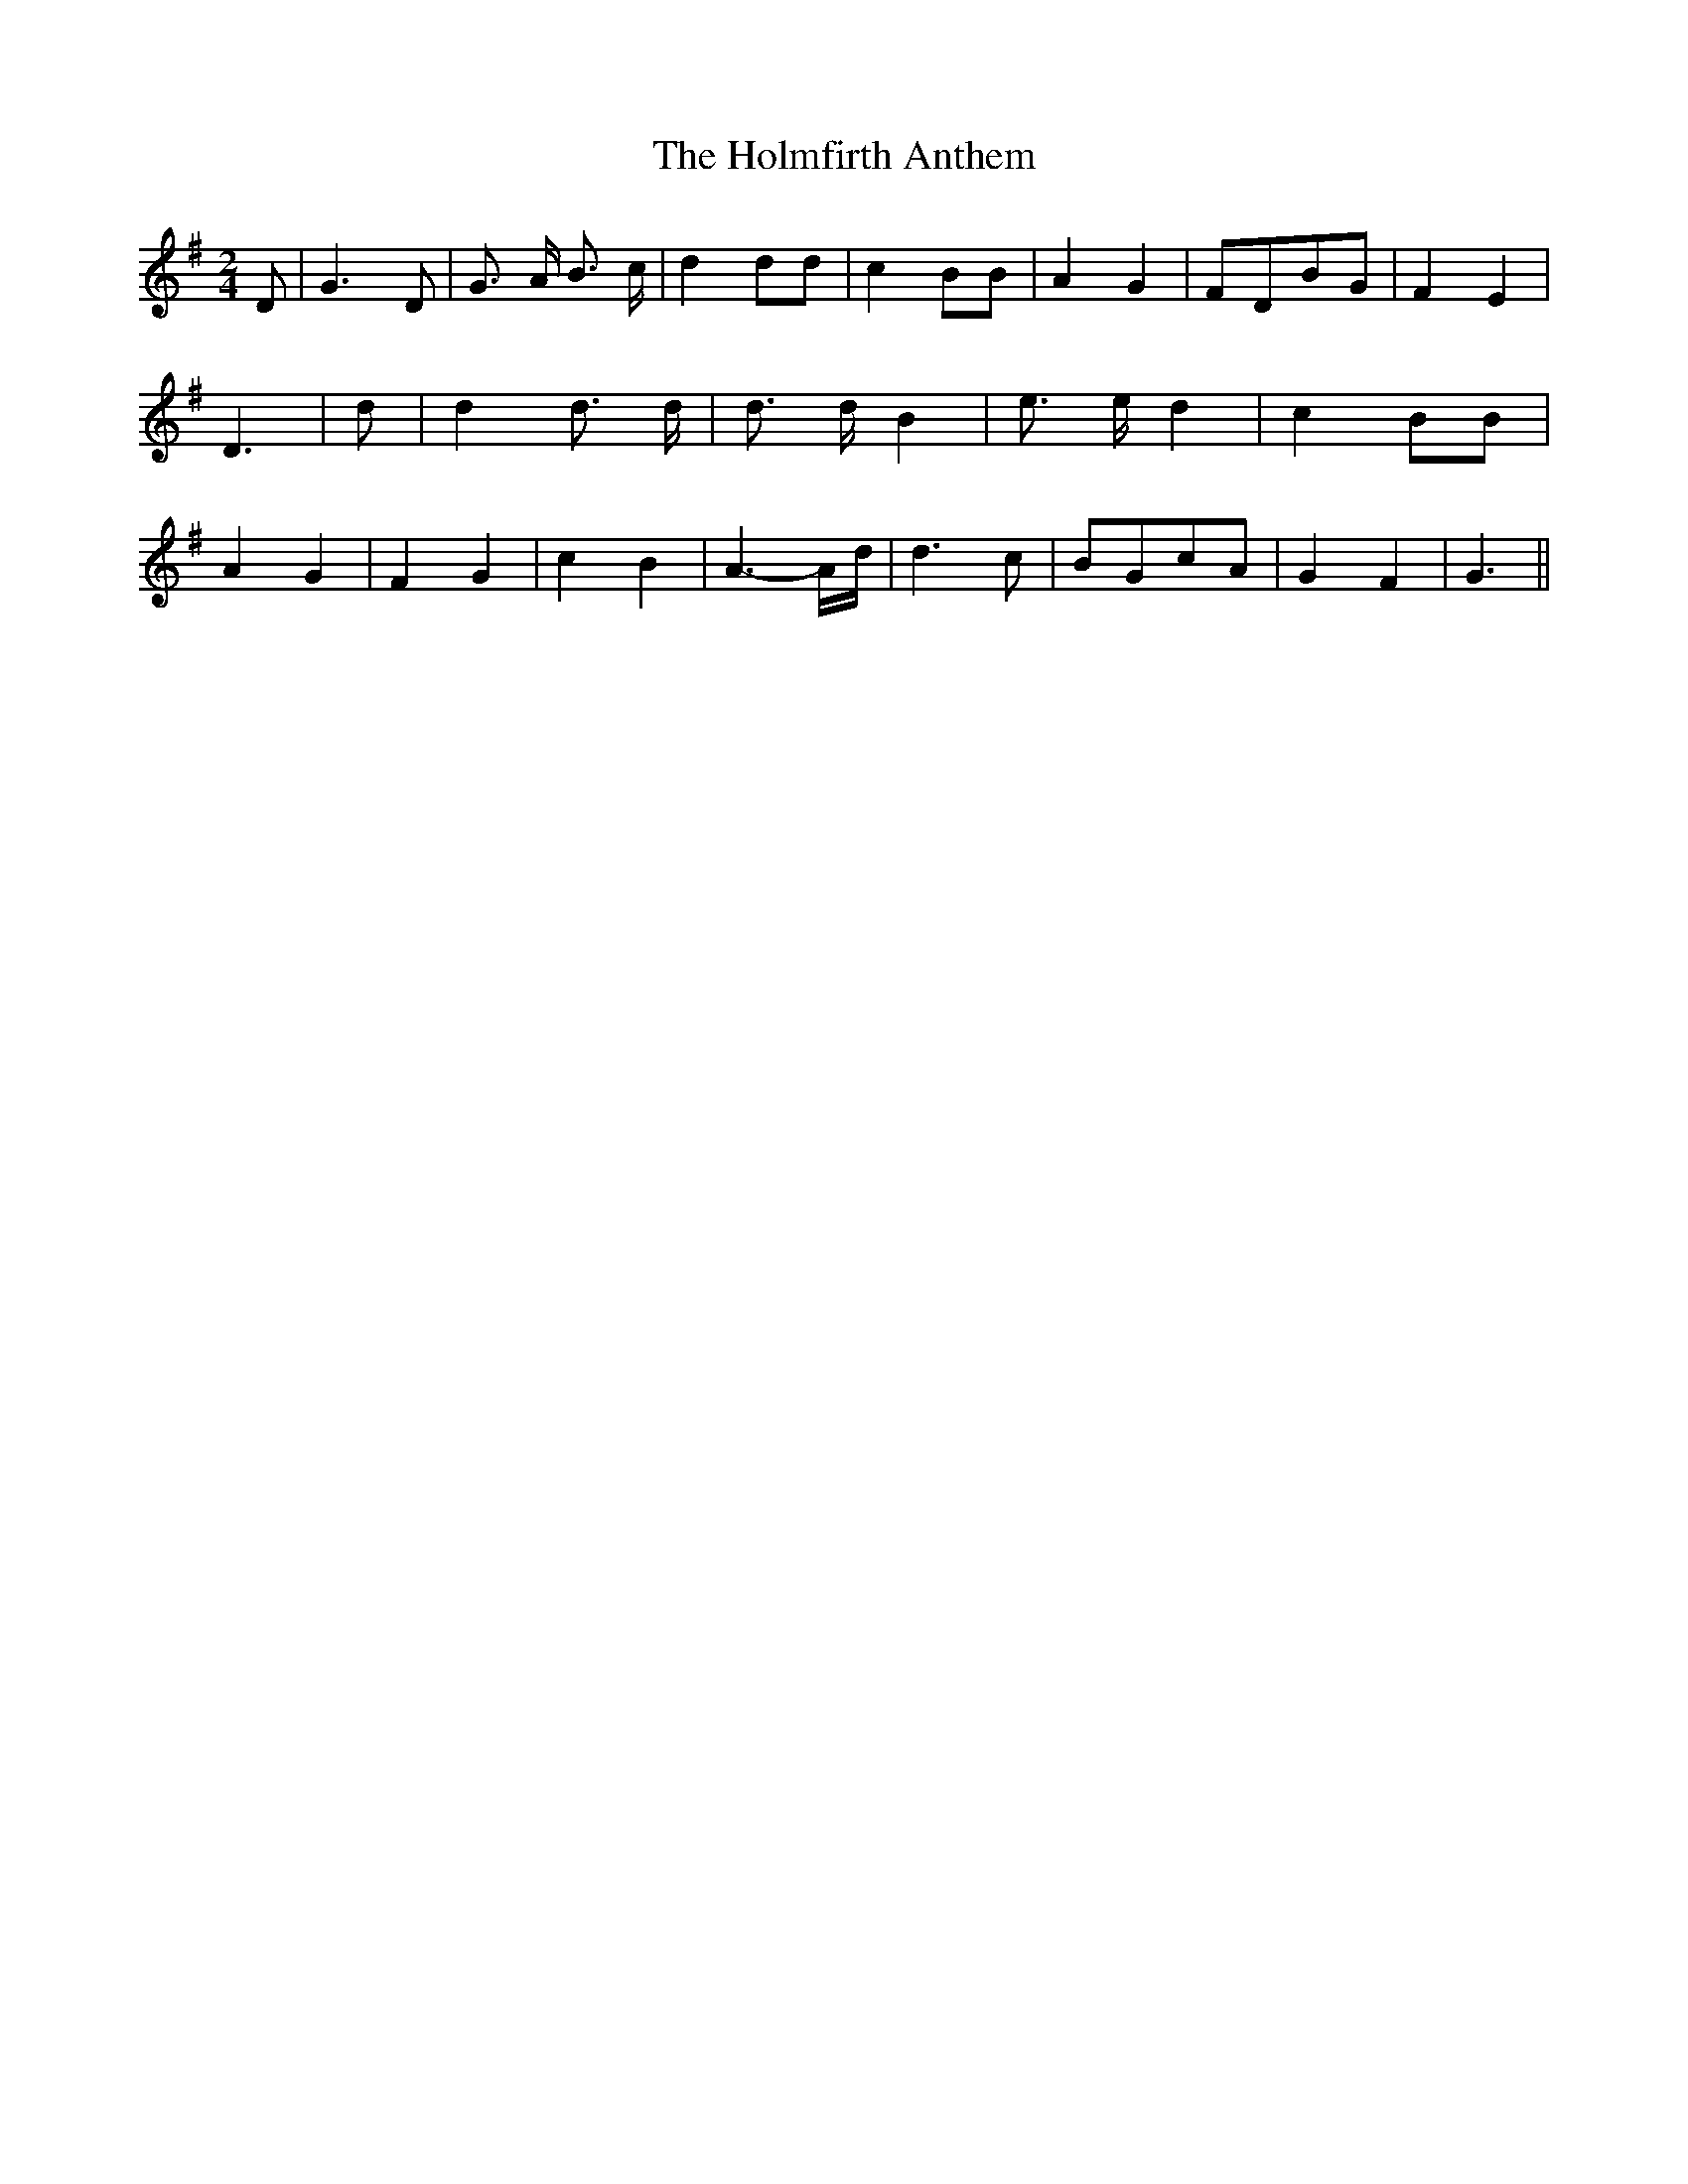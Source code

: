 % Generated more or less automatically by swtoabc by Erich Rickheit KSC
X:1
T:The Holmfirth Anthem
M:2/4
L:1/8
K:G
 D| G3 D| G3/2- A/2 B3/2 c/2| d2 dd| c2 BB| A2 G2|F-DB-G| F2 E2| D3|\
 d| d2 d3/2 d/2| d3/2 d/2 B2| e3/2 e/2 d2| c2 BB| A2 G2| F2 G2| c2 B2|\
 A3- A/2d/2| d3 c|B-Gc-A| G2 F2| G3||

